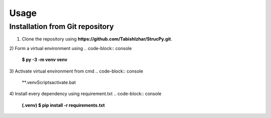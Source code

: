Usage
=====

Installation from Git repository
-------------------------------

1) Clone the repository using **https://github.com/TabishIzhar/StrucPy.git**.

2) Form a virtual environment using 
.. code-block:: console
   **$ py -3 -m venv venv**

3) Activate virtual environment from cmd
.. code-block:: console
   **.\venv\Scripts\activate.bat

4) Install every dependency using requirement.txt
.. code-block:: console
   **(.venv) $ pip install -r requirements.txt**
